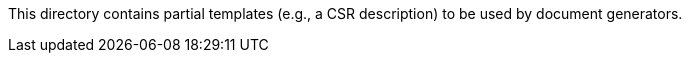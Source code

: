 This directory contains partial templates (e.g., a CSR description) to be used by document generators.
